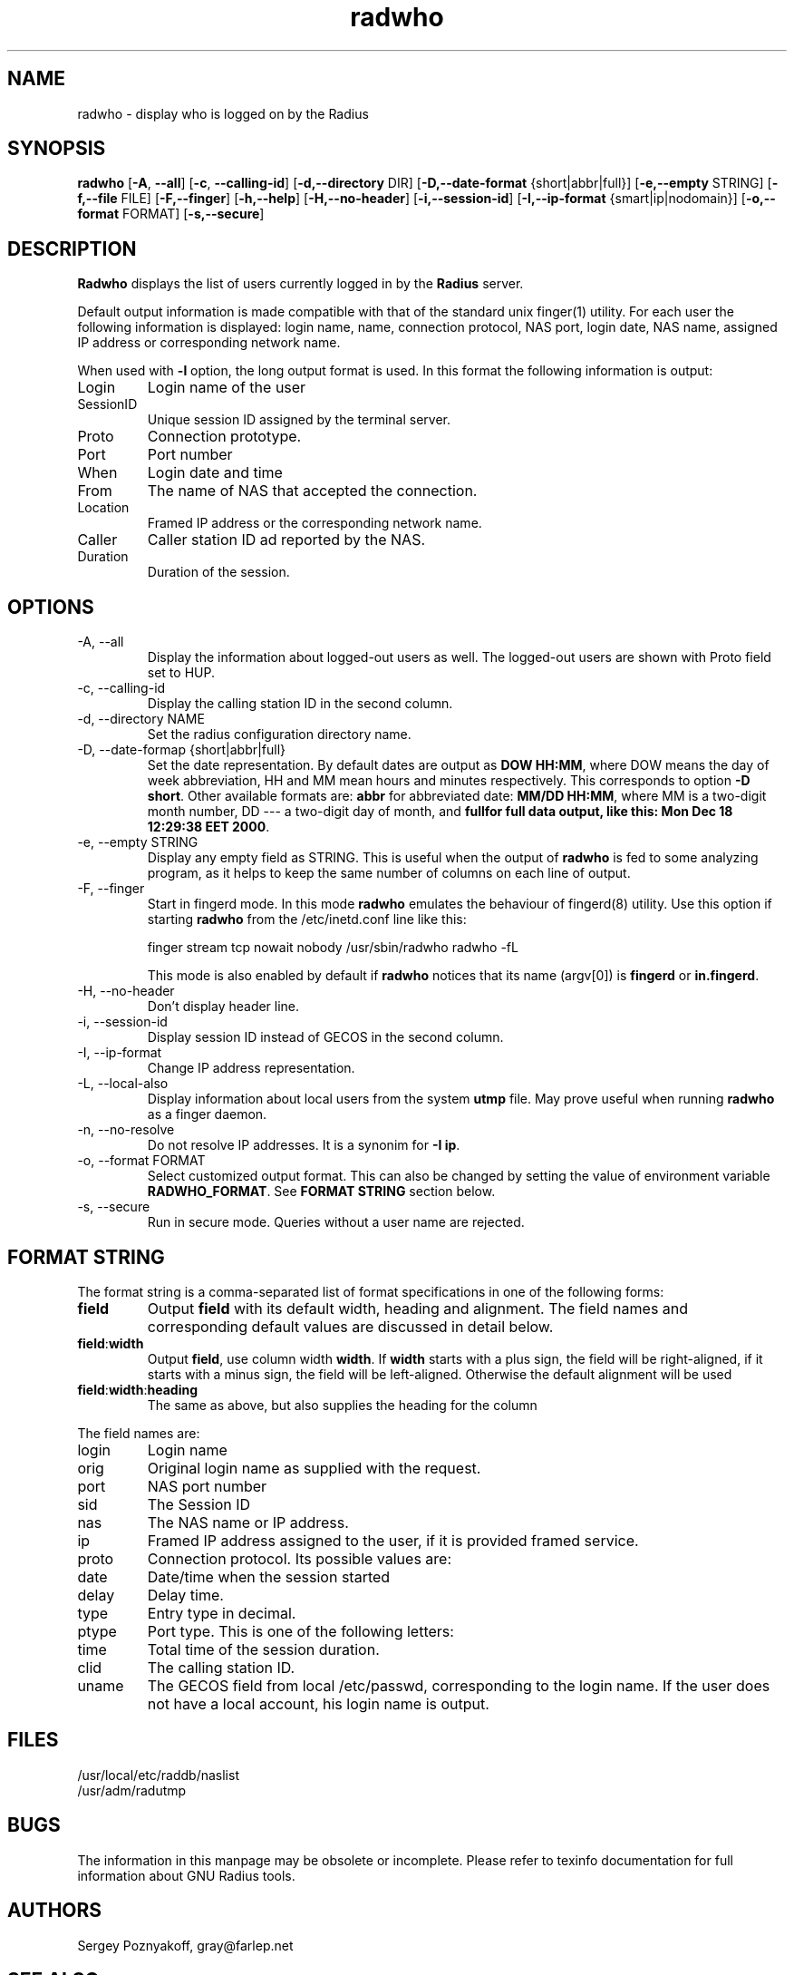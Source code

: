 .\" $Id$
.ds RD /usr/local/etc/raddb
.ds RL /usr/adm
.ds RP /usr/local/etc/raddb
.TH radwho 1 "March 10, 2000" "FSF"
.SH NAME
radwho - display who is logged on by the Radius

.SH SYNOPSIS
\fBradwho\fR
[\fB-A\fR, \fB--all\fR]
[\fB-c\fR, \fB--calling-id\fR]
[\fB-d,--directory\fR DIR]
[\fB-D,--date-format\fR {short|abbr|full}]
[\fB-e,--empty\fR STRING]
[\fB-f,--file\fR FILE]
[\fB-F,--finger\fR]
[\fB-h,--help\fR]
[\fB-H,--no-header\fR]
[\fB-i,--session-id\fR]
[\fB-I,--ip-format\fR {smart|ip|nodomain}]
[\fB-o,--format\fR FORMAT]
[\fB-s,--secure\fR]


.SH DESCRIPTION
\fBRadwho\fR displays the list of users currently logged in by the
\fBRadius\fR server.
.PP
Default output information is made compatible
with that of the standard unix finger(1) utility. For each user the
following information is displayed: login name, name, connection
protocol, NAS port, login date, NAS name, assigned IP address or
corresponding network name.
.PP
When used with \fB-l\fR option, the long output format is used. In
this format the following information is output:
.IP Login
Login name of the user
.IP SessionID
Unique session ID assigned by the terminal server.
.IP Proto
Connection prototype.
.IP Port
Port number
.IP When
Login date and time
.IP From
The name of NAS that accepted the connection.
.IP Location
Framed IP address or the corresponding network name.
.IP Caller
Caller station ID ad reported by the NAS.
.IP Duration
Duration of the session.

.SH OPTIONS
.IP "-A, --all"
Display the information about logged-out users as well. The logged-out
users are shown with Proto field set to HUP.

.IP "-c, --calling-id"
Display the calling station ID in the second column.

.IP "-d, --directory NAME"
Set the radius configuration directory name.

.IP "-D, --date-formap {short|abbr|full}"
Set the date representation. By default dates are output as
\fBDOW HH:MM\fR, where DOW means the day of week abbreviation,
HH and MM mean hours and minutes respectively. This corresponds to
option \fB-D short\fR. Other available formats are: \fBabbr\fR for
abbreviated date: \fBMM/DD HH:MM\fR, where MM is a two-digit month number,
DD --- a two-digit day of month, and \fBfull\f for full data output,
like this: \fBMon Dec 18 12:29:38 EET 2000\fR.

.IP "-e, --empty STRING"
Display any empty field as STRING. This is useful when the output of
\fBradwho\fR is fed to some analyzing program, as it helps to keep
the same number of columns on each line of output.

.IP "-F, --finger"
Start in fingerd mode. In this mode \fBradwho\fR emulates the
behaviour of fingerd(8) utility. Use this option if starting
\fBradwho\fR from the /etc/inetd.conf line like this:
.IP
finger  stream  tcp   nowait  nobody   /usr/sbin/radwho radwho -fL
.IP
This mode is also enabled by default if \fBradwho\fR notices that its
name (argv[0]) is \fBfingerd\fR or \fBin.fingerd\fR.

.IP "-H, --no-header"
Don't display header line.

.IP "-i, --session-id"
Display session ID instead of GECOS in the second column.

.IP "-I, --ip-format" {smart|ip|nodomain}
Change IP address representation. 

.IP "-L, --local-also"
Display information about local users from the system \fButmp\fR file.
May prove useful when running \fBradwho\fR as a finger daemon.

.IP "-n, --no-resolve"
Do not resolve IP addresses. It is a synonim for \fB-I ip\fR.

.IP "-o, --format FORMAT"
Select customized output format. This can also be changed by setting
the value of environment variable \fBRADWHO_FORMAT\fR. See \fBFORMAT STRING\fR
section below.

.IP "-s, --secure"
Run in secure mode. Queries without a user name are rejected.

.SH FORMAT STRING

.PP
The format string is a comma-separated list of format specifications
in one of the following forms:

.IP \fBfield\fR
Output \fBfield\fR with its default width, heading and alignment. The
field names and corresponding default values are discussed in detail below.
.IP \fBfield\fR:\fBwidth\fR
Output \fBfield\fR, use column width \fBwidth\fR. If \fBwidth\fR starts
with a plus sign, the field will be right-aligned, if it starts with
a minus sign, the field will be left-aligned. Otherwise the default
alignment will be used
.IP \fBfield\fR:\fBwidth\fR:\fBheading\fR
The same as above, but also supplies the heading for the column
.PP
The field names are:

.IP login
Login name

.IP orig
Original login name as supplied with the request.

.IP port
NAS port number

.IP sid
The Session ID

.IP nas
The NAS name or IP address.

.IP ip
Framed IP address assigned to the user, if it is provided framed
service.

.IP proto
Connection protocol. Its possible values are:

.IP date
Date/time when the session started

.IP delay
Delay time.

.IP type
Entry type in decimal.

.IP ptype
Port type. This is one of the following letters:

.IP time
Total time of the session duration.

.IP clid
The calling station ID.

.IP uname
The GECOS field from local /etc/passwd, corresponding to the login name.
If the user does not have a local account, his login name is output.



.SH FILES
.IP \*(RD/naslist
.IP \*(RL/radutmp

.SH BUGS
The information in this manpage may be obsolete or incomplete. Please
refer to texinfo documentation for full information about GNU Radius
tools.

.SH AUTHORS
Sergey Poznyakoff, gray@farlep.net

.SH SEE ALSO
radiusd(8rad), radgrep(1rad),
radping(8rad), naslist(5rad)
